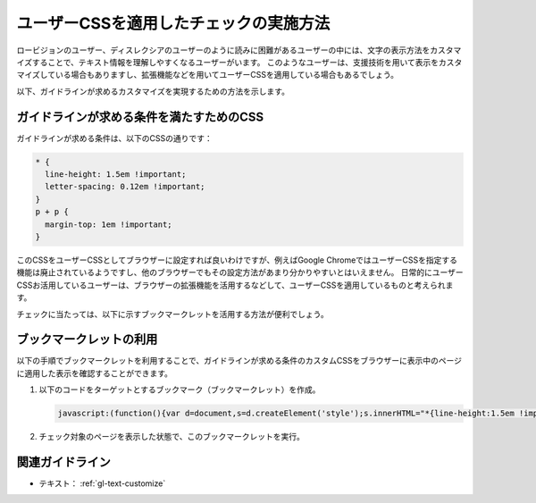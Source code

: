.. _exp-text-custom-css:

ユーザーCSSを適用したチェックの実施方法
----------------------------------------

ロービジョンのユーザー、ディスレクシアのユーザーのように読みに困難があるユーザーの中には、文字の表示方法をカスタマイズすることで、テキスト情報を理解しやすくなるユーザーがいます。
このようなユーザーは、支援技術を用いて表示をカスタマイズしている場合もありますし、拡張機能などを用いてユーザーCSSを適用している場合もあるでしょう。

以下、ガイドラインが求めるカスタマイズを実現するための方法を示します。

ガイドラインが求める条件を満たすためのCSS
~~~~~~~~~~~~~~~~~~~~~~~~~~~~~~~~~~~~~~~~~~~~

ガイドラインが求める条件は、以下のCSSの通りです：

.. code-block:: css

   * {
     line-height: 1.5em !important;
     letter-spacing: 0.12em !important;
   }
   p + p {
     margin-top: 1em !important;
   }

このCSSをユーザーCSSとしてブラウザーに設定すれば良いわけですが、例えばGoogle ChromeではユーザーCSSを指定する機能は廃止されているようですし、他のブラウザーでもその設定方法があまり分かりやすいとはいえません。
日常的にユーザーCSSお活用しているユーザーは、ブラウザーの拡張機能を活用するなどして、ユーザーCSSを適用しているものと考えられます。

チェックに当たっては、以下に示すブックマークレットを活用する方法が便利でしょう。

ブックマークレットの利用
~~~~~~~~~~~~~~~~~~~~~~~~~~

以下の手順でブックマークレットを利用することで、ガイドラインが求める条件のカスタムCSSをブラウザーに表示中のページに適用した表示を確認することができます。

#. 以下のコードをターゲットとするブックマーク（ブックマークレット）を作成。

   .. raw:: html

      <details><summary>コードを表示</summary>

   .. code-block:: javascript

      javascript:(function(){var d=document,s=d.createElement('style');s.innerHTML="*{line-height:1.5em !important;letter-spacing: 0.12em !important;} p+p{margin-top: 1em !important;}";d.head.appendChild(s)})()

   .. only:: html

      .. raw:: html

         </details>
         <a href='javascript:(function(){var d=document,s=d.createElement('style');s.innerHTML="*{line-height:1.5em !important;letter-spacing: 0.12em !important;} p+p{margin-top: 1em !important;}";d.head.appendChild(s)})()'>表示中のページにカスタムCSSを適用するブックマークレット</a>


#. チェック対象のページを表示した状態で、このブックマークレットを実行。

関連ガイドライン
~~~~~~~~~~~~~~~~

*  テキスト： :ref:`gl-text-customize`




